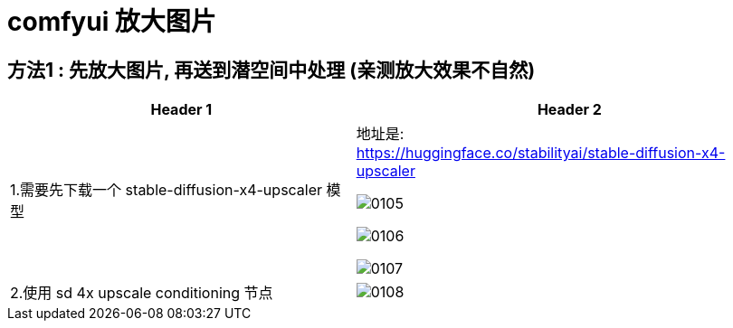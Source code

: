 
= comfyui 放大图片

== 方法1 : 先放大图片, 再送到潜空间中处理 (亲测放大效果不自然)

[.small]
[options="autowidth" cols="1a,1a"]
|===
|Header 1 |Header 2

|1.需要先下载一个 stable-diffusion-x4-upscaler 模型
|地址是: +
https://huggingface.co/stabilityai/stable-diffusion-x4-upscaler

image:/img/0105.png[,]

image:/img/0106.png[,]

image:/img/0107.png[,]

|2.使用 sd 4x upscale conditioning 节点
|image:/img/0108.png[,]

|===


